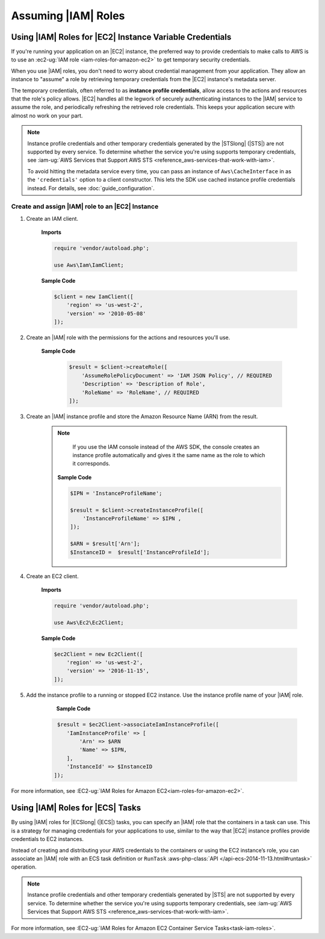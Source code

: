 .. Copyright 2010-2018 Amazon.com, Inc. or its affiliates. All Rights Reserved.

   This work is licensed under a Creative Commons Attribution-NonCommercial-ShareAlike 4.0
   International License (the "License"). You may not use this file except in compliance with the
   License. A copy of the License is located at http://creativecommons.org/licenses/by-nc-sa/4.0/.

   This file is distributed on an "AS IS" BASIS, WITHOUT WARRANTIES OR CONDITIONS OF ANY KIND,
   either express or implied. See the License for the specific language governing permissions and
   limitations under the License.

####################
Assuming |IAM| Roles
####################


.. meta::
   :description: How to load credentials for AWS using the AWS SDK for PHP.
   :keywords: configuration, specify region, region, credentials, proxy
   
   

Using |IAM| Roles for |EC2| Instance Variable Credentials
==========================================================

If you're running your application on an |EC2| instance, the preferred way to provide credentials to
make calls to AWS is to use an :ec2-ug:`IAM role <iam-roles-for-amazon-ec2>`
to get temporary security credentials.

When you use |IAM| roles, you don't need to worry about
credential management from your application. They allow an instance to "assume" a role by retrieving temporary
credentials from the |EC2| instance's metadata server.

The temporary credentials, often referred to as **instance profile credentials**, allow
access to the actions and resources that the role's policy allows. |EC2| handles all the legwork of securely
authenticating instances to the |IAM| service to assume the role, and periodically
refreshing the retrieved role credentials. This keeps your application secure with
almost no work on your part.

.. note::

    Instance profile credentials and other temporary credentials generated by
    the |STSlong| (|STS|) are not supported by every
    service. To determine whether the service you're using supports temporary
    credentials, see :iam-ug:`AWS Services that Support AWS STS <reference_aws-services-that-work-with-iam>`.

    To avoid hitting the metadata service every time, you can pass an instance of ``Aws\CacheInterface``
    in as the ``'credentials'`` option to a client constructor. This lets the SDK
    use cached instance profile credentials instead. For details, see :doc:`guide_configuration`.
    
Create and assign |IAM| role to an |EC2| Instance
-------------------------------------------------

1. Create an IAM client.

    **Imports**

    .. code-block:: php

       require 'vendor/autoload.php';

       use Aws\Iam\IamClient;


    **Sample Code**

    .. code-block:: php

       $client = new IamClient([
           'region' => 'us-west-2',
           'version' => '2010-05-08'
       ]);

2. Create an |IAM| role with the permissions for the actions and resources you'll use.

    **Sample Code**

     .. code-block:: php

       $result = $client->createRole([
           'AssumeRolePolicyDocument' => 'IAM JSON Policy', // REQUIRED
           'Description' => 'Description of Role',
           'RoleName' => 'RoleName', // REQUIRED
       ]);




3. Create an |IAM| instance profile and store the Amazon Resource Name (ARN) from the result.

    .. note::

        If you use the IAM console instead of the AWS SDK, the console creates an instance profile automatically and gives it the same name as the role to which it corresponds.

     **Sample Code**

     .. code-block:: php

       $IPN = 'InstanceProfileName';

       $result = $client->createInstanceProfile([
           'InstanceProfileName' => $IPN ,
       ]);

       $ARN = $result['Arn'];
       $InstanceID =  $result['InstanceProfileId'];



4. Create an EC2 client.

    **Imports**

    .. code-block:: php

       require 'vendor/autoload.php';

       use Aws\Ec2\Ec2Client;


    **Sample Code**

    .. code-block:: php

       $ec2Client = new Ec2Client([
           'region' => 'us-west-2',
           'version' => '2016-11-15',
       ]);


5. Add the instance profile to a running or stopped EC2 instance. Use the instance profile name of your |IAM| role.

     **Sample Code**

    .. code-block:: php

       $result = $ec2Client->associateIamInstanceProfile([
          'IamInstanceProfile' => [
              'Arn' => $ARN
              'Name' => $IPN,
          ],
          'InstanceId' => $InstanceID
      ]);



For more information, see :EC2-ug:`IAM Roles for Amazon EC2<iam-roles-for-amazon-ec2>`.

 
Using |IAM| Roles for |ECS| Tasks
=================================

By using |IAM| roles for |ECSlong| (|ECS|) tasks, you can specify an |IAM| role that
the containers in a task can use. This is a strategy for managing credentials
for your applications to use, similar to the way that |EC2| instance profiles
provide credentials to EC2 instances.

Instead of creating and distributing your AWS credentials to the containers or
using the EC2 instance’s role, you can associate an |IAM| role with an ECS task definition or
``RunTask`` :aws-php-class:`API </api-ecs-2014-11-13.html#runtask>` operation.

.. note::

    Instance profile credentials and other temporary credentials generated by
    |STS| are not supported by every
    service. To determine whether the service you're using supports temporary
    credentials, see :iam-ug:`AWS Services that Support AWS STS <reference_aws-services-that-work-with-iam>`.

For more information, see :EC2-ug:`IAM Roles for Amazon EC2 Container Service Tasks<task-iam-roles>`.



  